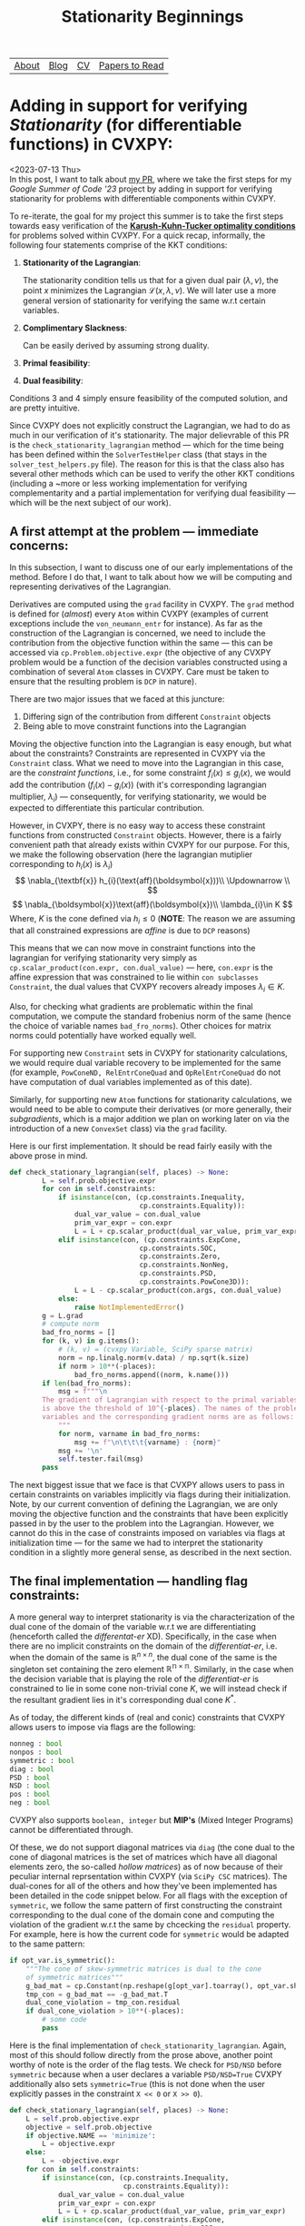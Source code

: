 #+title: Stationarity Beginnings

| [[file:index.org::about][About]] | [[file:blog.org][Blog]] | [[file:cv.org][CV]] | [[file:PaperReviews.org][Papers to Read]] |

* Adding in support for verifying /Stationarity/ (for differentiable functions) in CVXPY:
<2023-07-13 Thu>\\

In this post, I want to talk about [[https://github.com/cvxpy/cvxpy/pull/2171][my PR]], where we take the first steps for my /Google Summer of Code '23/ project by adding in support for verifying stationarity for problems with differentiable components within CVXPY.

To re-iterate, the goal for my project this summer is to take the first steps towards easy verification of the [[https://en.wikipedia.org/wiki/Karush–Kuhn–Tucker_conditions][*Karush-Kuhn-Tucker optimality conditions*]] for problems solved within CVXPY. For a quick recap, informally, the following four statements comprise of the KKT conditions:

1. *Stationarity of the Lagrangian*:
   \begin{equation*}
    \nabla\mathcal{L}(\boldsymbol{x, \lambda,\nu})=0
   \end{equation*}
   The stationarity condition tells us that for a given dual pair $(\lambda,\nu)$, the point $x$ minimizes the Lagrangian $\mathcal{L}(x,\lambda,\nu)$. We will later use a more general version of stationarity for verifying the same w.r.t certain variables.
2. *Complimentary Slackness*:
   \begin{equation*}
    \lambda_{i}.f_{i}(x)=0,i=1,2,\ldots,m
   \end{equation*}
   Can be easily derived by assuming strong duality.
3. *Primal feasibility*:
   \begin{align*}
   f_{i}(x)&\leq 0, i=1,2,\ldots,m\\
   h_{i}(x)&=0, i=1,2,\ldots,p\\
   \end{align*}
4. *Dual feasibility*:
   \begin{equation*}
   \lambda_{i}\geq 0,i=1,2,\ldots,m
   \end{equation*}
Conditions 3 and 4 simply ensure feasibility of the computed solution, and are pretty intuitive.

Since CVXPY does not explicitly construct the Lagrangian, we had to do as much in our verification of it's stationarity. The major delievrable of this PR is the =check_stationarity_lagrangian= method --- which for the time being has been defined within the =SolverTestHelper= class (that stays in the =solver_test_helpers.py= file). The reason for this is that the class also has several other methods which can be used to verify the other KKT conditions (including a ~more or less working implementation for verifying complementarity and a partial implementation for verifying dual feasibility --- which will be the next subject of our work).

** A first attempt at the problem --- immediate concerns:
In this subsection, I want to discuss one of our early implementations of the method. Before I do that, I want to talk about how we will be computing and representing derivatives of the Lagrangian.

Derivatives are computed using the =grad= facility in CVXPY. The =grad= method is defined for (/almost/) every =Atom= within CVXPY (examples of current exceptions include the =von_neumann_entr= for instance). As far as the construction of the Lagrangian is concerned, we need to include the contribution from the objective function within the same --- this can be accessed via =cp.Problem.objective.expr= (the objective of any CVXPY problem would be a function of the decision variables constructed using a combination of several =Atom= classes in CVXPY. Care must be taken to ensure that the resulting problem is =DCP= in nature).

There are two major issues that we faced at this juncture:
1. Differing sign of the contribution from different =Constraint= objects
2. Being able to move constraint functions into the Lagrangian


Moving the objective function into the Lagrangian is easy enough, but what about the constraints? Constraints are represented in CVXPY via the =Constraint= class. What we need to move into the Lagrangian in this case, are the /constraint functions/, i.e., for some constraint $f_{i}(x) \leq g_{i}(x)$, we would add the contribution $(f_{i}(x) - g_{i}(x))$ (with it's corresponding lagrangian multiplier, $\lambda_{i}$) --- consequently, for verifying stationarity, we would be expected to differentiate this particular contribution.

However, in CVXPY, there is no easy way to access these constraint functions from constructed =Constraint= objects. However, there is a fairly convenient path that already exists within CVXPY for our purpose. For this, we make the following observation (here the lagrangian mutiplier corresponding to $h_{i}(x)$ is $\lambda_{i}$)
\[
  \nabla_{\textbf{x}} h_{i}(\text{aff}(\boldsymbol{x}))\\
  \Updownarrow \\
\]
\[
  \nabla_{\boldsymbol{x}}\text{aff}(\boldsymbol{x})\\
  \lambda_{i}\in K
\]
Where, $K$ is the cone defined via $h_{i}\leq 0$
(*NOTE*: The reason we are assuming that all constrained expressions are /affine/ is due to =DCP= reasons)

This means that we can now move in constraint functions into the lagrangian for verifying stationarity very simply as =cp.scalar_product(con.expr, con.dual_value)= --- here, =con.expr= is the affine expression that was constrained to lie within =con subclasses Constraint=, the dual values that CVXPY recovers already imposes $\lambda_{i}\in K$.

Also, for checking what gradients are problematic within the final computation, we compute the standard frobenius norm of the same (hence the choice of variable names =bad_fro_norms=). Other choices for matrix norms could potentially have worked equally well.

For supporting new =Constraint= sets in CVXPY for stationarity calculations, we would require dual variable recovery to be implemented for the same (for example, =PowConeND, RelEntrConeQuad= and =OpRelEntrConeQuad= do not have computation of dual variables implemented as of this date).

Similarly, for supporting new =Atom= functions for stationarity calculations, we would need to be able to compute their derivatives (or more generally, their /subgradients/, which is a major addition we plan on working later on via the introduction of a new =ConvexSet= class) via the =grad= facility.

Here is our first implementation. It should be read fairly easily with the above prose in mind.
#+begin_src python
def check_stationary_lagrangian(self, places) -> None:
        L = self.prob.objective.expr
        for con in self.constraints:
            if isinstance(con, (cp.constraints.Inequality,
                                cp.constraints.Equality)):
                dual_var_value = con.dual_value
                prim_var_expr = con.expr
                L = L + cp.scalar_product(dual_var_value, prim_var_expr)
            elif isinstance(con, (cp.constraints.ExpCone,
                                cp.constraints.SOC,
                                cp.constraints.Zero,
                                cp.constraints.NonNeg,
                                cp.constraints.PSD,
                                cp.constraints.PowCone3D)):
                L = L - cp.scalar_product(con.args, con.dual_value)
            else:
                raise NotImplementedError()
        g = L.grad
        # compute norm
        bad_fro_norms = []
        for (k, v) in g.items():
            # (k, v) = (cvxpy Variable, SciPy sparse matrix)
            norm = np.linalg.norm(v.data) / np.sqrt(k.size)
            if norm > 10**(-places):
                bad_fro_norms.append((norm, k.name()))
        if len(bad_fro_norms):
            msg = f"""\n
        The gradient of Lagrangian with respect to the primal variables
        is above the threshold of 10^{-places}. The names of the problematic
        variables and the corresponding gradient norms are as follows:
            """
            for norm, varname in bad_fro_norms:
                msg += f"\n\t\t\t{varname} : {norm}"
            msg += '\n'
            self.tester.fail(msg)
        pass
#+end_src

The next biggest issue that we face is that CVXPY allows users to pass in certain constraints on variables implicitly via flags during their initialization. Note, by our current convention of defining the Lagrangian, we are only moving the objective function and the constraints that have been explicitly passed in by the user to the problem into the Lagrangian. However, we cannot do this in the case of constraints imposed on variables via flags at initialization time --- for the same we had to interpret the stationarity condition in a slightly more general sense, as described in the next section.
** The final implementation --- handling flag constraints:
A more general way to interpret stationarity is via the characterization of the dual cone of the domain of the variable w.r.t we are differentiating (henceforth called the /differentat-er/ XD). Specifically, in the case when there are no implicit constraints on the domain of the /differentiat-er/, i.e. when the domain of the same is $\mathbb{R}^{n\times n}$, the dual cone of the same is the singleton set containing the zero element $\mathbb{R^{n\times n}}$. Similarly, in the case when the decision variable that is playing the role of the /differentiat-er/ is constrained to lie in some cone non-trivial cone $K$, we will instead check if the resultant gradient lies in it's corresponding dual cone $K^{*}$.

As of today, the different kinds of (real and conic) constraints that CVXPY allows users to impose via flags are the following:
#+begin_src python
nonneg : bool
nonpos : bool
symmetric : bool
diag : bool
PSD : bool
NSD : bool
pos : bool
neg : bool
#+end_src
CVXPY also supports =boolean, integer= but *MIP's* (Mixed Integer Programs) cannot be differentiated through.

Of these, we do not support diagonal matrices via =diag= (the cone dual to the cone of diagonal matrices is the set of matrices which have all diagonal elements zero, the so-called /hollow matrices/) as of now because of their peculiar internal reprsentation within CVXPY (via =SciPy CSC= matrices). The dual-cones for all of the others and how they've been implemented has been detailed in the code snippet below. For all flags with the exception of =symmetric=, we follow the same pattern of first constructing the constraint corresponding to the dual cone of the domain cone and computing the violation of the gradient w.r.t the same by chcecking the =residual= property. For example, here is how the current code for =symmetric= would be adapted to the same pattern:
#+begin_src python
if opt_var.is_symmetric():
    """The cone of skew-symmetric matrices is dual to the cone
    of symmetric matrices"""
    g_bad_mat = cp.Constant(np.reshape(g[opt_var].toarray(), opt_var.shape))
    tmp_con = g_bad_mat == -g_bad_mat.T
    dual_cone_violation = tmp_con.residual
    if dual_cone_violation > 10**(-places):
        # some code
        pass
#+end_src
Here is the final implementation of =check_stationarity_lagrangian=. Again, most of this should follow directly from the prose above, another point worthy of note is the order of the flag tests. We check for =PSD/NSD= before =symmetric= because when a user declares a variable =PSD/NSD=True= CVXPY additionally also sets =symmetric=True= (this is not done when the user explicitly passes in the constraint =X << 0= or =X >> 0=).
#+begin_src python
def check_stationary_lagrangian(self, places) -> None:
    L = self.prob.objective.expr
    objective = self.prob.objective
    if objective.NAME == 'minimize':
        L = objective.expr
    else:
        L = -objective.expr
    for con in self.constraints:
        if isinstance(con, (cp.constraints.Inequality,
                            cp.constraints.Equality)):
            dual_var_value = con.dual_value
            prim_var_expr = con.expr
            L = L + cp.scalar_product(dual_var_value, prim_var_expr)
        elif isinstance(con, (cp.constraints.ExpCone,
                                cp.constraints.SOC,
                                cp.constraints.Zero,
                                cp.constraints.NonNeg,
                                cp.constraints.PSD,
                                cp.constraints.PowCone3D)):
            L = L - cp.scalar_product(con.args, con.dual_value)
        else:
            raise NotImplementedError()
    try:
        g = L.grad
    except TypeError as e:
        assert 'is not subscriptable' in str(e)
        msg = """\n
        CVXPY problems with `diag` variables are not supported for
        stationarity checks as of now
        """
        self.tester.fail(msg)
    bad_norms = []

    """The convention that we follow for construting the Lagrangian is: 1) Move all
    explicitly passed constraints to the problem (via Problem.constraints) into the
    Lagrangian --- dLdX == 0 for any such variables 2) Constraints that have
    implicitly been imposed on variables at the time of declaration via specific
    flags (e.g.: PSD/symmetric etc.), in such a case we check, `dLdX\in K^{*}`, where
    `K` is the convex cone corresponding to the implicit constraint on `X`
    """
    for (opt_var, v) in g.items():
        if all(not attr for attr in list(map(lambda x: x[1], opt_var.attributes.items()))):
            """Case when the variable doesn't have any special attributes"""
            norm = np.linalg.norm(v.data) / np.sqrt(opt_var.size)
            if norm > 10**(-places):
                bad_norms.append((norm, opt_var))
        else:
            if opt_var.is_psd():
                """The PSD cone is self-dual"""
                g_bad_mat = cp.Constant(np.reshape(g[opt_var].toarray(), opt_var.shape))
                tmp_con = g_bad_mat >> 0
                dual_cone_violation = tmp_con.residual
                if dual_cone_violation > 10**(-places):
                    bad_norms.append((dual_cone_violation, opt_var))
            elif opt_var.is_nsd():
                """The NSD cone is also self-dual"""
                g_bad_mat = cp.Constant(np.reshape(g[opt_var].toarray(), opt_var.shape))
                tmp_con = g_bad_mat << 0
                dual_cone_violation = tmp_con.residual
                if dual_cone_violation > 10**(-places):
                    bad_norms.append((dual_cone_violation, opt_var))
            elif opt_var.is_diag():
                """The dual cone to the set of diagonal matrices is the set of
                    'Hollow' matrices i.e. matrices with diagonal entries zero"""
                g_bad_mat = np.reshape(g[opt_var].toarray(), opt_var.shape)
                diag_entries = np.diag(opt_var.value)
                dual_cone_violation = np.linalg.norm(diag_entries) / np.sqrt(opt_var.size)
                if diag_entries > 10**(-places):
                    bad_norms.append((dual_cone_violation, opt_var))
            elif opt_var.is_symmetric():
                """The dual cone to the set of symmetric matrices is the
                set of skew-symmetric matrices, so we check if dLdX \in
                set(skew-symmetric-matrices)
                g[opt_var] is the problematic gradient in question"""
                g_bad_mat = np.reshape(g[opt_var].toarray(), opt_var.shape)
                mat = g_bad_mat + g_bad_mat.T
                dual_cone_violation = np.linalg.norm(mat) / np.sqrt(opt_var.size)
                if dual_cone_violation > 10**(-places):
                    bad_norms.append((dual_cone_violation, opt_var))
            elif opt_var.is_nonpos():
                """The cone of matrices with all entries nonpos is self-dual"""
                g_bad_mat = cp.Constant(np.reshape(g[opt_var].toarray(), opt_var.shape))
                tmp_con = g_bad_mat <= 0
                dual_cone_violation = np.linalg.norm(tmp_con.residual) / np.sqrt(opt_var.size)
                if dual_cone_violation > 10**(-places):
                    bad_norms.append((dual_cone_violation, opt_var))
            elif opt_var.is_nonneg():
                """The cone of matrices with all entries nonneg is self-dual"""
                g_bad_mat = cp.Constant(np.reshape(g[opt_var].toarray(), opt_var.shape))
                tmp_con = g_bad_mat >= 0
                dual_cone_violation = np.linalg.norm(tmp_con.residual) / np.sqrt(opt_var.size)
                if dual_cone_violation > 10**(-places):
                    bad_norms.append((dual_cone_violation, opt_var))

    if len(bad_norms):
        msg = f"""\n
    The gradient of Lagrangian with respect to the primal variables
    is above the threshold of 10^{-places}. The names of the problematic
    variables and the corresponding gradient norms are as follows:
        """
        for norm, opt_var in bad_norms:
            msg += f"\n\t\t\t{opt_var.name} : {norm}"
        msg += '\n'
        self.tester.fail(msg)
    pass
#+end_src
